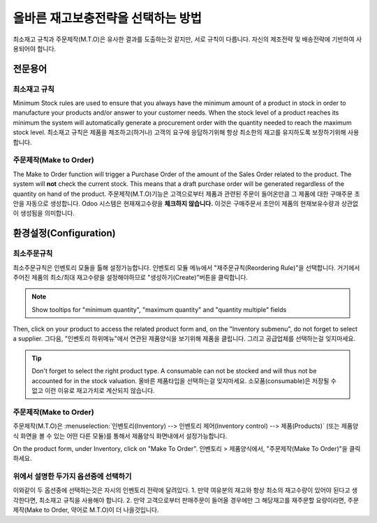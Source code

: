 ==============================================
올바른 재고보충전략을 선택하는 방법
==============================================

최소재고 규칙과 주문제작(M.T.O)은 유사한 결과를 도출하는것 같지만, 서로 규칙이 다릅니다. 자신의 제조전략 및 배송전략에 기반하여 사용되어야 합니다.

전문용어
=========

최소재고 규칙
---------------

Minimum Stock rules are used to ensure that you always have the minimum
amount of a product in stock in order to manufacture your products
and/or answer to your customer needs. When the stock level of a product
reaches its minimum the system will automatically generate a procurement
order with the quantity needed to reach the maximum stock level.
최소재고 규칙은 제품을 제조하고(하거나) 고객의 요구에 응답하기위해 항상 최소한의 재고를 유지하도록 보장하기위해 사용합니다.

주문제작(Make to Order)
-------------------------

The Make to Order function will trigger a Purchase Order of the amount
of the Sales Order related to the product. The system will **not** check
the current stock. This means that a draft purchase order will be
generated regardless of the quantity on hand of the product.
주문제작(M.T.O)기능은 고객으로부터 제품과 관련된 주문이 들어온만큼 그 제품에 대한 구매주문 초안을 자동으로 생성합니다. Odoo 시스템은 현재재고수량을 **체크하지 않습니다.** 
이것은 구매주문서 초안이 제품의 현재보유수량과 상관없이 생성됨을 의미합니다.

환경설정(Configuration)
=========================

최소주문규칙
--------------

최소주문규칙은 인벤토리 모듈을 톨해 설정가능합니다. 인벤토리 모듈 메뉴에서 "재주문규칙(Reordering Rule)"을 선택합니다. 거기에서 주어진 제품의 최소/최대 재고수량을 설정해야하므로 "생성하기(Create)"버튼을 클릭합니다.

.. image:: strategies/strategies01.png
    :align: center

.. note::
    Show tooltips for "minimum quantity", "maximum quantity" and "quantity multiple"
    fields

Then, click on your product to access the related product form and, on
the "Inventory submenu", do not forget to select a supplier.
그다음, "인벤토리 하위메뉴"에서 연관된 제품양식을 보기위해 제품을 클립니다. 그리고 공급업체를 선택하는걸 잊지마세요.

.. image:: strategies/strategies02.png
    :align: center

.. tip::
    Don't forget to select the right product type. A consumable
    can not be stocked and will thus not be accounted for in the stock valuation.
    올바른 제품타입을 선택하는걸 잊지마세요. 소모품(consumable)은 저장될 수 없고 이런 이유로 재고가치로 계산되지 않습니다.

주문제작(Make to Order)
-------------------------

주문제작(M.T.O)은 :menuselection:`인벤토리(Inventory) --> 인벤토리 제어(Inventory control) --> 제품(Products)` (또는 제품양식 화면을 볼 수 있는 어떤 다른 모듈)를 통해서 제품양식 화면내에서 설정가능합니다.

On the product form, under Inventory, click on "Make To Order".
인벤토리 > 제품양식에서, "주문제작(Make To Order)"을 클릭하세요.

.. image:: strategies/strategies03.png
    :align: center

위에서 설명한 두가지 옵션중에 선택하기
-------------------------------------

이와같이 두 옵션중에 선택하는것은 자시의 인벤토리 전략에 달려있다.
1. 만약 여유분의 재고와 항상 최소의 재고수량이 있어야 된다고 생각한다면, 최소재고 규칙을 사용해야 합니다.
2. 만약 고객으로부터 판매주문이 들어올 경우에만 그 해당재고를 재주문할 요량이라면, 주문제작(Make to Order, 약어로 M.T.O)이 더 나을것입니다.
